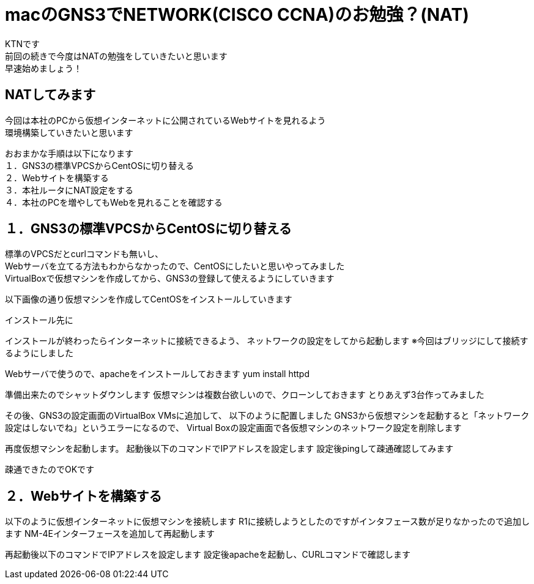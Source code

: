 # macのGNS3でNETWORK(CISCO CCNA)のお勉強？(NAT)
:published_at: 2018-01-15
:hp-alt-title: STUDY NETWORK FOR CISCO CCNA(NAT)
:hp-tags: Network, GNS3, CISCO, CCNA, KTN, NAT, CentOS

KTNです +
前回の続きで今度はNATの勉強をしていきたいと思います +
早速始めましょう！ +

## NATしてみます
今回は本社のPCから仮想インターネットに公開されているWebサイトを見れるよう +
環境構築していきたいと思います +

おおまかな手順は以下になります +
１．GNS3の標準VPCSからCentOSに切り替える +
２．Webサイトを構築する +
３．本社ルータにNAT設定をする +
４．本社のPCを増やしてもWebを見れることを確認する +

## １．GNS3の標準VPCSからCentOSに切り替える
標準のVPCSだとcurlコマンドも無いし、 +
Webサーバを立てる方法もわからなかったので、CentOSにしたいと思いやってみました +
VirtualBoxで仮想マシンを作成してから、GNS3の登録して使えるようにしていきます +

以下画像の通り仮想マシンを作成してCentOSをインストールしていきます

インストール先に

インストールが終わったらインターネットに接続できるよう、
ネットワークの設定をしてから起動します
※今回はブリッジにして接続するようにしました

Webサーバで使うので、apacheをインストールしておきます
yum install httpd

準備出来たのでシャットダウンします
仮想マシンは複数台欲しいので、クローンしておきます
とりあえず3台作ってみました

その後、GNS3の設定画面のVirtualBox VMsに追加して、
以下のように配置しました
GNS3から仮想マシンを起動すると「ネットワーク設定はしないでね」というエラーになるので、
Virtual Boxの設定画面で各仮想マシンのネットワーク設定を削除します

再度仮想マシンを起動します。
起動後以下のコマンドでIPアドレスを設定します
設定後pingして疎通確認してみます



疎通できたのでOKです


## ２．Webサイトを構築する

以下のように仮想インターネットに仮想マシンを接続します
R1に接続しようとしたのですがインタフェース数が足りなかったので追加します
NM-4Eインターフェースを追加して再起動します

再起動後以下のコマンドでIPアドレスを設定します
設定後apacheを起動し、CURLコマンドで確認します